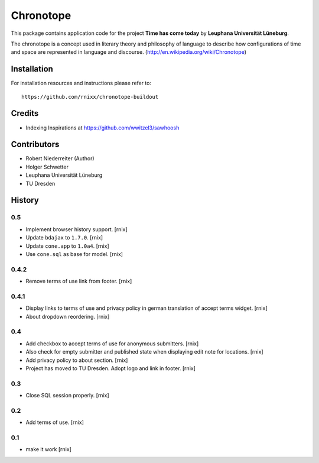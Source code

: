 ==========
Chronotope
==========

This package contains application code for the project
**Time has come today** by **Leuphana Universität Lüneburg**.

The chronotope is a concept used in literary theory and philosophy of language
to describe how configurations of time and space are represented in language
and discourse. (http://en.wikipedia.org/wiki/Chronotope)


Installation
============

For installation resources and instructions please refer to::

    https://github.com/rnixx/chronotope-buildout

Credits
=======

- Indexing Inspirations at https://github.com/wwitzel3/sawhoosh


Contributors
============

- Robert Niederreiter (Author)
- Holger Schwetter
- Leuphana Universität Lüneburg
- TU Dresden


History
=======

0.5
---

- Implement browser history support.
  [rnix]

- Update ``bdajax`` to ``1.7.0``.
  [rnix]

- Update ``cone.app`` to ``1.0a4``.
  [rnix]

- Use ``cone.sql`` as base for model.
  [rnix]

0.4.2
-----

- Remove terms of use link from footer.
  [rnix]

0.4.1
-----

- Display links to terms of use and privacy policy in german translation of
  accept terms widget.
  [rnix]

- About dropdown reordering.
  [rnix]

0.4
---

- Add checkbox to accept terms of use for anonymous submitters.
  [rnix]

- Also check for empty submitter and published state when displaying edit note
  for locations.
  [rnix]

- Add privacy policy to about section.
  [rnix]

- Project has moved to TU Dresden. Adopt logo and link in footer.
  [rnix]

0.3
---

- Close SQL session properly.
  [rnix]

0.2
---

- Add terms of use.
  [rnix]

0.1
---

- make it work
  [rnix]
